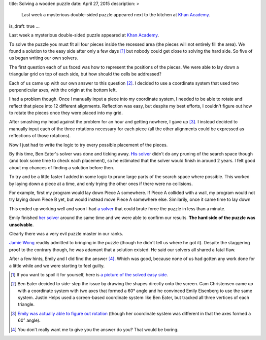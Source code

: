 title: Solving a wooden puzzle
date: April 27, 2015
description: >
    Last week a mysterious double-sided puzzle appeared next to the kitchen at `Khan Academy <https://www.khanacademy.org/>`_.
is_draft: true
...

Last week a mysterious double-sided puzzle appeared at `Khan Academy <https://www.khanacademy.org/>`_.

.. image:: /images/mysterious-puzzle.jpg
    :alt: A picture of the mysterious puzzle
    :target: /images/mysterious-puzzle.jpg

To solve the puzzle you must fit all four pieces inside the recessed area (the pieces will not entirely fill the area). We found a solution to the easy side after only a few days [#easy_solution]_ but nobody could get close to solving the hard side. So five of us began writing our own solvers.

The first question each of us faced was how to represent the positions of the pieces. We were able to lay down a triangular grid on top of each side, but how should the cells be addressed?

Each of us came up with our own answer to this question [#such_coordinates]_. I decided to use a coordinate system that used two perpendicular axes, with the origin at the bottom left.

.. image:: /images/triangular-grid.png
    :alt: The triangular grid

.. image:: /images/johns-coordinates.png
    :alt: My coordinate system
    :target: /images/johns-coordinates.png

I had a problem though. Once I manually input a piece into my coordinate system, I needed to be able to rotate and reflect that piece into 12 different alignments. Reflection was easy, but despite my best efforts, I couldn't figure out how to rotate the pieces once they were placed into my grid.

After smashing my head against the problem for an hour and getting nowhere, I gave up [#emily_rotation]_. I instead decided to manually input each of the three rotations necessary for each piece (all the other alignments could be expressed as reflections of those rotations).

Now I just had to write the logic to try every possible placement of the pieces.

By this time, Ben Eater's solver was done and ticking away. `His solver <https://www.khanacademy.org/computer-programming/spin-off-of-puzzle/4900481558249472>`_ didn't do any pruning of the search space though (and took some time to check each placement), so he estimated that the solver would finish in around 2 years. I felt good about my chances of finding a solution before then.

.. image:: /images/eaters-solver.gif
    :alt: Ben Eater's solver
    :class: small-image

To try and be a little faster I added in some logic to prune large parts of the search space where possible. This worked by laying down a piece at a time, and only trying the other ones if there were no collisions.

For example, first my program would lay down Piece A somewhere. If Piece A collided with a wall, my program would not try laying down Piece B yet, but would instead move Piece A somewhere else. Similarily, once it came time to lay down

This ended up working well and soon I had `a solver <https://github.com/itsjohncs/damn-puzzle/blob/master/boom.js>`_ that could brute force the puzzle in less than a minute.

.. image:: /images/solver.gif
    :alt: My solver
    :class: small-image

Emily finished `her solver <https://github.com/xymostech/wood-puzzle/blob/master/src/Main.hs>`_ around the same time and we were able to confirm our results. **The hard side of the puzzle was unsolvable**.

Clearly there was a very evil puzzle master in our ranks.

.. image:: /images/evil-kitty.gif
    :alt: An evil kitten
    :class: small-image

`Jamie Wong <http://jamie-wong.com/>`_ readily admitted to bringing in the puzzle (though he didn't tell us where he got it). Despite the staggering proof to the contrary though, he was adamant that a solution existed. He said our solvers all shared a fatal flaw.

After a few hints, Emily and I did find the answer [#hard_solution]_. Which was good, because none of us had gotten any work done for a little while and we were starting to feel guilty.

.. [#easy_solution] If you want to spoil it for yourself, here is `a picture of the solved easy side </images/easy-solved.jpg>`_.
.. [#such_coordinates] Ben Eater decided to side-step the issue by drawing the shapes directly onto the screen. Cam Christensen came up with a coordinate system with two axes that formed a 60° angle and he convinced Emily Eisenberg to use the same system. Justin Helps used a screen-based coordinate system like Ben Eater, but tracked all three vertices of each triangle.
.. [#emily_rotation] `Emily was actually able to figure out rotation <https://github.com/xymostech/wood-puzzle/blob/f7ea685855c06531debcc9e6105451c934a00cde/src/Main.hs#L35>`_ (though her coordinate system was different in that the axes formed a 60° angle).
.. [#hard_solution] You don't really want me to give you the answer do you? That would be boring.
